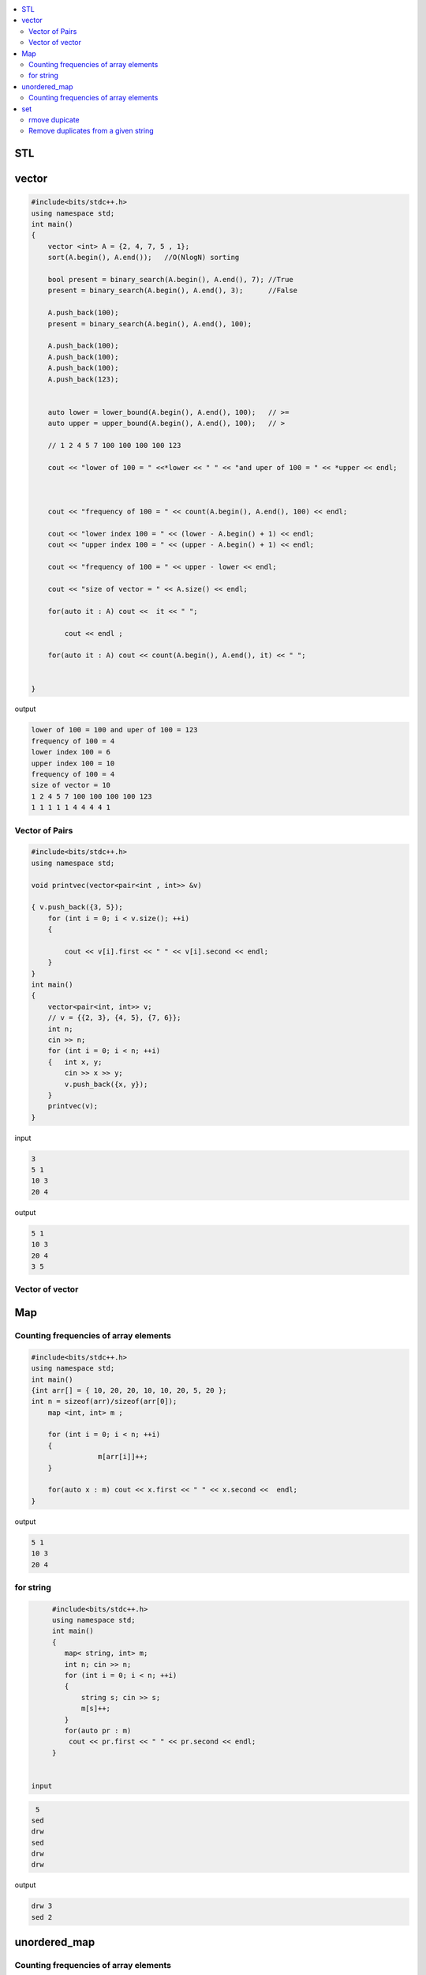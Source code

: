 
.. contents::
   :local:
   :depth: 3

STL
===============================================================================

vector
===============================================================================

.. code:: c++

      #include<bits/stdc++.h>
      using namespace std;
      int main()
      {
          vector <int> A = {2, 4, 7, 5 , 1};
          sort(A.begin(), A.end());   //O(NlogN) sorting

          bool present = binary_search(A.begin(), A.end(), 7); //True
          present = binary_search(A.begin(), A.end(), 3);      //False

          A.push_back(100);
          present = binary_search(A.begin(), A.end(), 100);

          A.push_back(100);
          A.push_back(100);
          A.push_back(100);
          A.push_back(123);


          auto lower = lower_bound(A.begin(), A.end(), 100);   // >=
          auto upper = upper_bound(A.begin(), A.end(), 100);   // >

          // 1 2 4 5 7 100 100 100 100 123

          cout << "lower of 100 = " <<*lower << " " << "and uper of 100 = " << *upper << endl;



          cout << "frequency of 100 = " << count(A.begin(), A.end(), 100) << endl;

          cout << "lower index 100 = " << (lower - A.begin() + 1) << endl;
          cout << "upper index 100 = " << (upper - A.begin() + 1) << endl;

          cout << "frequency of 100 = " << upper - lower << endl;

          cout << "size of vector = " << A.size() << endl;

          for(auto it : A) cout <<  it << " ";

              cout << endl ;

          for(auto it : A) cout << count(A.begin(), A.end(), it) << " ";


      }
      
output

.. code:: c++

      lower of 100 = 100 and uper of 100 = 123
      frequency of 100 = 4
      lower index 100 = 6
      upper index 100 = 10
      frequency of 100 = 4
      size of vector = 10
      1 2 4 5 7 100 100 100 100 123 
      1 1 1 1 1 4 4 4 4 1 
      
Vector of Pairs
-------------- 

.. code:: c++

      #include<bits/stdc++.h>
      using namespace std;

      void printvec(vector<pair<int , int>> &v)

      { v.push_back({3, 5});
          for (int i = 0; i < v.size(); ++i)
          {

              cout << v[i].first << " " << v[i].second << endl;
          }
      }
      int main()
      {
          vector<pair<int, int>> v;
          // v = {{2, 3}, {4, 5}, {7, 6}};
          int n;
          cin >> n;
          for (int i = 0; i < n; ++i)
          {   int x, y;
              cin >> x >> y;
              v.push_back({x, y});
          }
          printvec(v);
      }

input

.. code:: c++

      3
      5 1
      10 3
      20 4


output

.. code:: c++

      5 1
      10 3
      20 4
      3 5

Vector of vector
-------------- 

.. code:: c++


Map
===============================================================================

Counting frequencies of array elements
-------------- 

.. code:: c++
      
      #include<bits/stdc++.h>
      using namespace std;
      int main()
      {int arr[] = { 10, 20, 20, 10, 10, 20, 5, 20 };
      int n = sizeof(arr)/sizeof(arr[0]);
          map <int, int> m ;

          for (int i = 0; i < n; ++i)
          {
                      m[arr[i]]++;
          }

          for(auto x : m) cout << x.first << " " << x.second <<  endl;
      }
      
output

.. code:: c++

      5 1
      10 3
      20 4

for string
-------------- 

.. code:: c++

      #include<bits/stdc++.h>
      using namespace std;
      int main()
      {
         map< string, int> m;
         int n; cin >> n;
         for (int i = 0; i < n; ++i)
         {
             string s; cin >> s;
             m[s]++; 
         }
         for(auto pr : m)
          cout << pr.first << " " << pr.second << endl;
      }


 input
 
.. code:: c++

       5
      sed
      drw
      sed
      drw
      drw


output

.. code:: c++

      drw 3
      sed 2

unordered_map
===============================================================================

Counting frequencies of array elements
-------------- 

.. code:: c++

      #include<bits/stdc++.h>
      using namespace std;
      int main()
      {
         unordered_map< int, int> m;
         int n; cin >> n;
         for (int i = 0; i < n; ++i)
         {
             int temp; cin >> temp;
             m[temp]++; 
         }
         for(auto pr : m)
          cout << pr.first << " " << pr.second << endl;
      }

input

.. code:: c++

      8
      10 20 20 10 10 20 5 20 
      
outut

.. code:: c++

      5 1
      10 3
      20 4


set
===============================================================================

rmove dupicate
-------------- 


.. code:: c++

      #include<bits/stdc++.h>
      using namespace std;
      int main()
      {
         set<int> s;
         int n; cin >> n;
         for (int i = 0; i < n; ++i)
         {
             int temp; cin >> temp;
             s.insert(temp);
         }
         for(auto pr : s)
          cout << pr << " ";
          cout << endl;

         for (auto it = s.begin() ; it != s.end(); it++)
         {
             cout << *it << " ";
         }
      }
      
input

.. code:: c++

      8
      10 20 20 10 10 20 5 20 

output

.. code:: c++

      5 10 20 
      5 10 20 

.. code:: c++

      #include<bits/stdc++.h>
      using namespace std;
      int main()
      {int arr[6] = {4, 2, 3, 3, 2, 4 };
         set<int> s;
         for (int i = 0; i < 6; ++i)
         {
            s.insert(arr[i]);
         }
         for(auto pr : s)
          cout << pr << " ";
          cout << endl;
      }
      
output

.. code:: c++

      2 3 4 
      
      
Remove duplicates from a given string
------------
.. code:: c++

      #include<bits/stdc++.h>
      using namespace std;
      int main()
      {int hash[123] = {0};
         string s, result = "";
         cin >> s;
         for (int i = 0; i < s.size(); ++i)
         {
            if(hash[s[i]] == 0)
            {
               hash[s[i]] = 1;
               result += s[i];
            }
         }
         cout << result;
      }
      
      
      
input

.. code:: c++

      retyyrtywyss


output

.. code:: c++

     retyws
